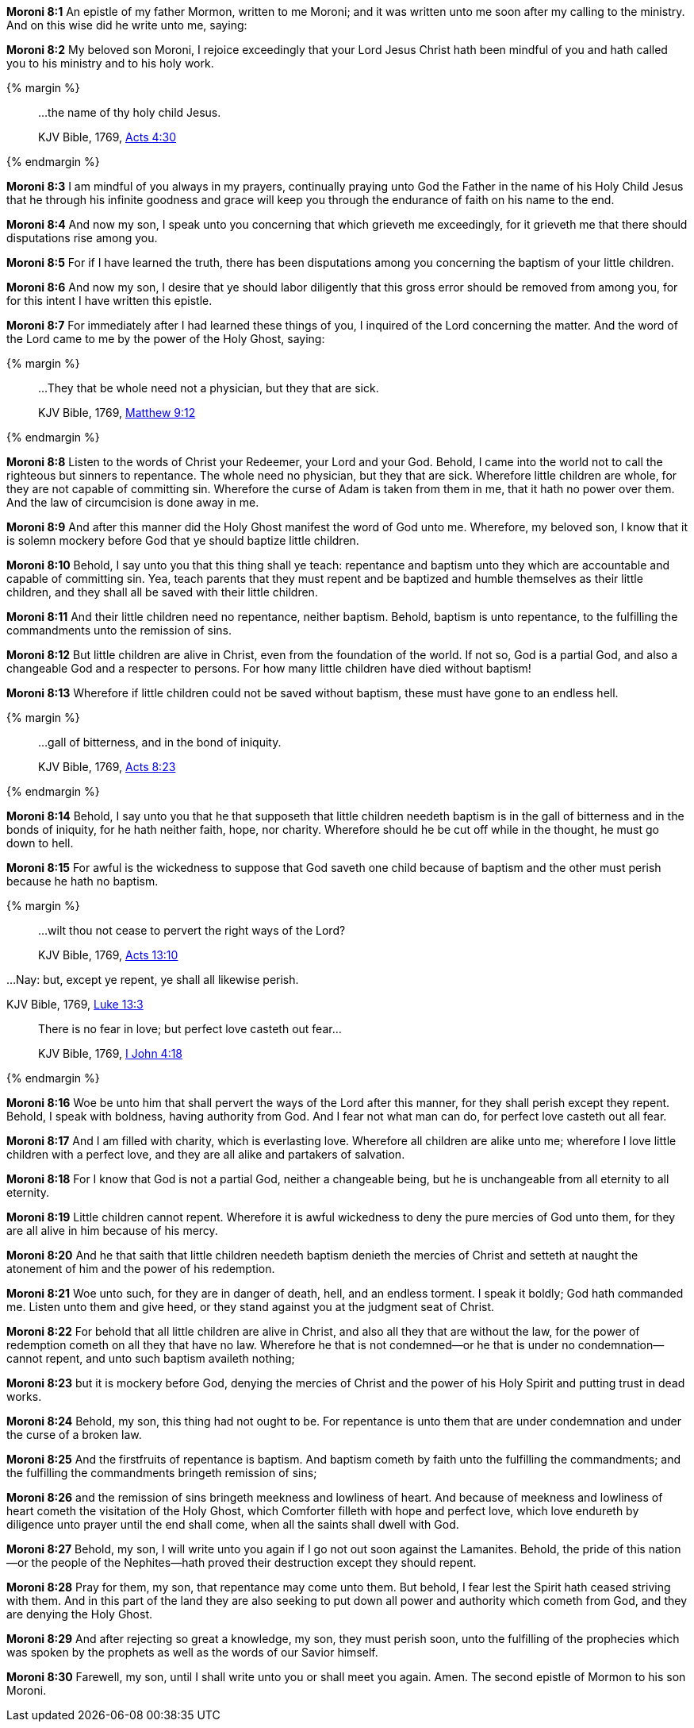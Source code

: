 *Moroni 8:1* An epistle of my father Mormon, written to me Moroni; and it was written unto me soon after my calling to the ministry. And on this wise did he write unto me, saying:

*Moroni 8:2* My beloved son Moroni, I rejoice exceedingly that your Lord Jesus Christ hath been mindful of you and hath called you to his ministry and to his holy work.

{% margin %}
____

...the name of thy holy child Jesus.

[small]#KJV Bible, 1769, http://www.kingjamesbibleonline.org/Acts-Chapter-4/[Acts 4:30]#
____
{% endmargin %}

*Moroni 8:3* I am mindful of you always in my prayers, continually praying unto God the Father [highlight-orange]#in the name of his Holy Child Jesus# that he through his infinite goodness and grace will keep you through the endurance of faith on his name to the end.

*Moroni 8:4* And now my son, I speak unto you concerning that which grieveth me exceedingly, for it grieveth me that there should disputations rise among you.

*Moroni 8:5* For if I have learned the truth, there has been disputations among you concerning the baptism of your little children.

*Moroni 8:6* And now my son, I desire that ye should labor diligently that this gross error should be removed from among you, for for this intent I have written this epistle.

*Moroni 8:7* For immediately after I had learned these things of you, I inquired of the Lord concerning the matter. And the word of the Lord came to me by the power of the Holy Ghost, saying:

{% margin %}
____

...They that be whole need not a physician, but they that are sick.

[small]#KJV Bible, 1769, http://www.kingjamesbibleonline.org/Matthew-Chapter-9/[Matthew 9:12]#

____
{% endmargin %}

*Moroni 8:8* Listen to the words of Christ your Redeemer, your Lord and your God. Behold, I came into the world not to call the righteous but sinners to repentance. [highlight-orange]#The whole need no physician, but they that are sick.# Wherefore little children are whole, for they are not capable of committing sin. Wherefore the curse of Adam is taken from them in me, that it hath no power over them. And the law of circumcision is done away in me.

*Moroni 8:9* And after this manner did the Holy Ghost manifest the word of God unto me. Wherefore, my beloved son, I know that it is solemn mockery before God that ye should baptize little children.

*Moroni 8:10* Behold, I say unto you that this thing shall ye teach: repentance and baptism unto they which are accountable and capable of committing sin. Yea, teach parents that they must repent and be baptized and humble themselves as their little children, and they shall all be saved with their little children.

*Moroni 8:11* And their little children need no repentance, neither baptism. Behold, baptism is unto repentance, to the fulfilling the commandments unto the remission of sins.

*Moroni 8:12* But little children are alive in Christ, even from the foundation of the world. If not so, God is a partial God, and also a changeable God and a respecter to persons. For how many little children have died without baptism!

*Moroni 8:13* Wherefore if little children could not be saved without baptism, these must have gone to an endless hell.

{% margin %}
____

...gall of bitterness, and in the bond of iniquity.

[small]#KJV Bible, 1769, http://www.kingjamesbibleonline.org/Acts-Chapter-8/[Acts 8:23]#

____
{% endmargin %}

*Moroni 8:14* Behold, I say unto you that he that supposeth that little children needeth baptism is [highlight-orange]#in the gall of bitterness and in the bonds of iniquity#, for he hath neither faith, hope, nor charity. Wherefore should he be cut off while in the thought, he must go down to hell.

*Moroni 8:15* For awful is the wickedness to suppose that God saveth one child because of baptism and the other must perish because he hath no baptism.

{% margin %}
____

...wilt thou not cease to pervert the right ways of the Lord?

[small]#KJV Bible, 1769, http://www.kingjamesbibleonline.org/Acts-Chapter-13/[Acts 13:10]#
____

...Nay: but, except ye repent, ye shall all likewise perish.

[small]#KJV Bible, 1769, http://www.kingjamesbibleonline.org/Luke-Chapter-13/[Luke 13:3]#

____

There is no fear in love; but perfect love casteth out fear...

[small]#KJV Bible, 1769, http://www.kingjamesbibleonline.org/1-John-Chapter-4/[I John 4:18]#

____
{% endmargin %}

*Moroni 8:16* Woe be unto him that shall [highlight-orange]#pervert the ways of the Lord after this manner#, [highlight-orange]#for they shall perish except they repent.# Behold, I speak with boldness, having authority from God. [highlight-orange]#And I fear not what man can do, for perfect love casteth out all fear.#

*Moroni 8:17* And I am filled with charity, which is everlasting love. Wherefore all children are alike unto me; wherefore I love little children with a perfect love, and they are all alike and partakers of salvation.

*Moroni 8:18* For I know that God is not a partial God, neither a changeable being, but he is unchangeable from all eternity to all eternity.

*Moroni 8:19* Little children cannot repent. Wherefore it is awful wickedness to deny the pure mercies of God unto them, for they are all alive in him because of his mercy.

*Moroni 8:20* And he that saith that little children needeth baptism denieth the mercies of Christ and setteth at naught the atonement of him and the power of his redemption.

*Moroni 8:21* Woe unto such, for they are in danger of death, hell, and an endless torment. I speak it boldly; God hath commanded me. Listen unto them and give heed, or they stand against you at the judgment seat of Christ.

*Moroni 8:22* For behold that all little children are alive in Christ, and also all they that are without the law, for the power of redemption cometh on all they that have no law. Wherefore he that is not condemned--or he that is under no condemnation--cannot repent, and unto such baptism availeth nothing;

*Moroni 8:23* but it is mockery before God, denying the mercies of Christ and the power of his Holy Spirit and putting trust in dead works.

*Moroni 8:24* Behold, my son, this thing had not ought to be. For repentance is unto them that are under condemnation and under the curse of a broken law.

*Moroni 8:25* And the firstfruits of repentance is baptism. And baptism cometh by faith unto the fulfilling the commandments; and the fulfilling the commandments bringeth remission of sins;

*Moroni 8:26* and the remission of sins bringeth meekness and lowliness of heart. And because of meekness and lowliness of heart cometh the visitation of the Holy Ghost, which Comforter filleth with hope and perfect love, which love endureth by diligence unto prayer until the end shall come, when all the saints shall dwell with God.

*Moroni 8:27* Behold, my son, I will write unto you again if I go not out soon against the Lamanites. Behold, the pride of this nation--or the people of the Nephites--hath proved their destruction except they should repent.

*Moroni 8:28* Pray for them, my son, that repentance may come unto them. But behold, I fear lest the Spirit hath ceased striving with them. And in this part of the land they are also seeking to put down all power and authority which cometh from God, and they are denying the Holy Ghost.

*Moroni 8:29* And after rejecting so great a knowledge, my son, they must perish soon, unto the fulfilling of the prophecies which was spoken by the prophets as well as the words of our Savior himself.

*Moroni 8:30* Farewell, my son, until I shall write unto you or shall meet you again. Amen. The second epistle of Mormon to his son Moroni.

